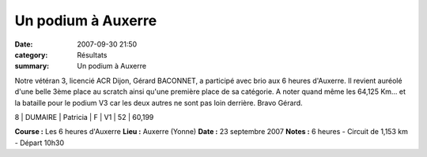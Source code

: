 Un podium à Auxerre
===================

:date: 2007-09-30 21:50
:category: Résultats
:summary: Un podium à Auxerre

Notre vétéran 3, licencié ACR Dijon, Gérard BACONNET, a participé avec brio aux 6 heures d'Auxerre. Il revient auréolé d'une belle 3ème place au scratch ainsi qu'une première place de sa catégorie. A noter quand même les 64,125 Km... et la bataille pour le podium V3 car les deux autres ne sont pas loin derrière. Bravo Gérard.

8              | DUMAIRE    | Patricia   | F        | V1       | 52        | 60,199


**Course :**  Les 6 heures d'Auxerre
**Lieu :**  Auxerre (Yonne)
**Date :**  23 septembre 2007
**Notes :**  6 heures - Circuit de 1,153 km - Départ 10h30
